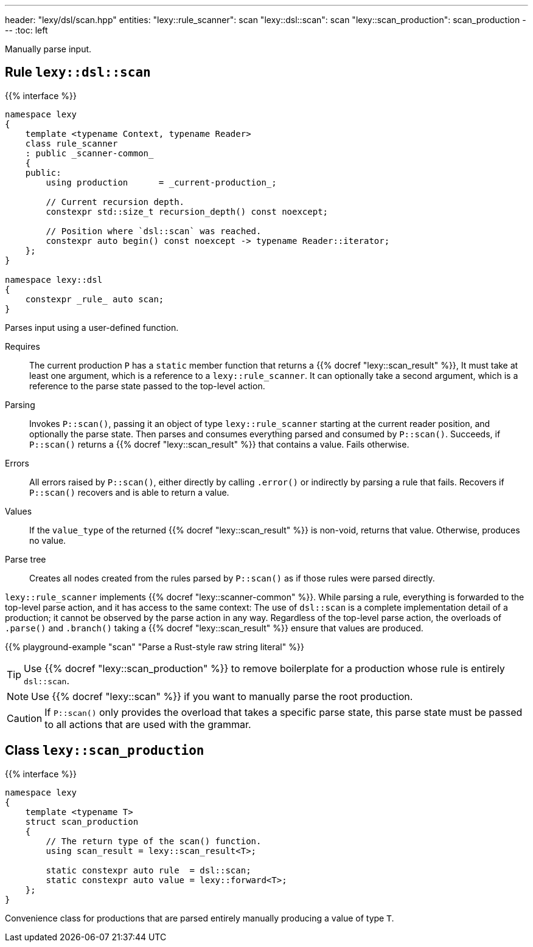 ---
header: "lexy/dsl/scan.hpp"
entities:
  "lexy::rule_scanner": scan
  "lexy::dsl::scan": scan
  "lexy::scan_production": scan_production
---
:toc: left

[.lead]
Manually parse input.

[#scan]
== Rule `lexy::dsl::scan`

{{% interface %}}
----
namespace lexy
{
    template <typename Context, typename Reader>
    class rule_scanner
    : public _scanner-common_
    {
    public:
        using production      = _current-production_;

        // Current recursion depth.
        constexpr std::size_t recursion_depth() const noexcept;

        // Position where `dsl::scan` was reached.
        constexpr auto begin() const noexcept -> typename Reader::iterator;
    };
}

namespace lexy::dsl
{
    constexpr _rule_ auto scan;
}
----

[.lead]
Parses input using a user-defined function.

Requires::
  The current production `P` has a `static` member function that returns a {{% docref "lexy::scan_result" %}},
  It must take at least one argument, which is a reference to a `lexy::rule_scanner`.
  It can optionally take a second argument, which is a reference to the parse state passed to the top-level action.
Parsing::
  Invokes `P::scan()`, passing it an object of type `lexy::rule_scanner` starting at the current reader position, and optionally the parse state.
  Then parses and consumes everything parsed and consumed by `P::scan()`.
  Succeeds, if `P::scan()` returns a {{% docref "lexy::scan_result" %}} that contains a value.
  Fails otherwise.
Errors::
  All errors raised by `P::scan()`, either directly by calling `.error()` or indirectly by parsing a rule that fails.
  Recovers if `P::scan()` recovers and is able to return a value.
Values::
  If the `value_type` of the returned {{% docref "lexy::scan_result" %}} is non-void, returns that value.
  Otherwise, produces no value.
Parse tree::
  Creates all nodes created from the rules parsed by `P::scan()` as if those rules were parsed directly.

`lexy::rule_scanner` implements {{% docref "lexy::scanner-common" %}}.
While parsing a rule, everything is forwarded to the top-level parse action, and it has access to the same context:
The use of `dsl::scan` is a complete implementation detail of a production; it cannot be observed by the parse action in any way.
Regardless of the top-level parse action, the overloads of `.parse()` and `.branch()` taking a {{% docref "lexy::scan_result" %}} ensure that values are produced.

{{% playground-example "scan" "Parse a Rust-style raw string literal" %}}

TIP: Use {{% docref "lexy::scan_production" %}} to remove boilerplate for a production whose rule is entirely `dsl::scan`.

NOTE: Use {{% docref "lexy::scan" %}} if you want to manually parse the root production.

CAUTION: If `P::scan()` only provides the overload that takes a specific parse state,
this parse state must be passed to all actions that are used with the grammar.

[#scan_production]
== Class `lexy::scan_production`

{{% interface %}}
----
namespace lexy
{
    template <typename T>
    struct scan_production
    {
        // The return type of the scan() function.
        using scan_result = lexy::scan_result<T>;

        static constexpr auto rule  = dsl::scan;
        static constexpr auto value = lexy::forward<T>;
    };
}
----

[.lead]
Convenience class for productions that are parsed entirely manually producing a value of type `T`.

